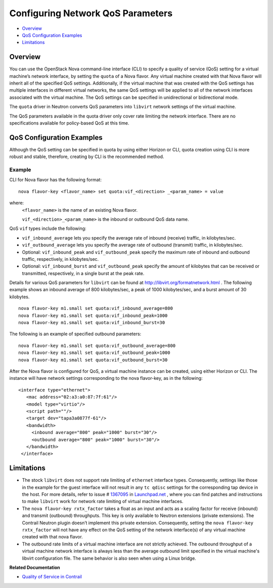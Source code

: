 .. This work is licensed under the Creative Commons Attribution 4.0 International License.
   To view a copy of this license, visit http://creativecommons.org/licenses/by/4.0/ or send a letter to Creative Commons, PO Box 1866, Mountain View, CA 94042, USA.

==================================
Configuring Network QoS Parameters
==================================

-  `Overview`_ 


-  `QoS Configuration Examples`_ 


-  `Limitations`_ 



Overview
========

You can use the OpenStack Nova command-line interface (CLI) to specify a quality of service (QoS) setting for a virtual machine’s network interface, by setting the ``quota`` of a Nova flavor. Any virtual machine created with that Nova flavor will inherit all of the specified QoS settings. Additionally, if the virtual machine that was created with the QoS settings has multiple interfaces in different virtual networks, the same QoS settings will be applied to all of the network interfaces associated with the virtual machine. The QoS settings can be specified in unidirectional or bidirectional mode.

The ``quota`` driver in Neutron converts QoS parameters into ``libvirt`` network settings of the virtual machine.

The QoS parameters available in the quota driver only cover rate limiting the network interface. There are no specifications available for policy-based QoS at this time.


QoS Configuration Examples
==========================

Although the QoS setting can be specified in quota by using either Horizon or CLI, quota creation using CLI is more robust and stable, therefore, creating by CLI is the recommended method.

Example
-------

CLI for Nova flavor has the following format:

::

   nova flavor-key <flavor_name> set quota:vif_<direction> _<param_name> = value

where:
 ``<flavor_name>`` is the name of an existing Nova flavor.

 ``vif_<direction>_<param_name>`` is the inbound or outbound QoS data name.

QoS ``vif`` types include the following:

-  ``vif_inbound_average`` lets you specify the average rate of inbound (receive) traffic, in kilobytes/sec.


-  ``vif_outbound_average`` lets you specify the average rate of outbound (transmit) traffic, in kilobytes/sec.


- Optional: ``vif_inbound_peak`` and ``vif_outbound_peak`` specify the maximum rate of inbound and outbound traffic, respectively, in kilobytes/sec.


- Optional: ``vif_inbound_burst`` and ``vif_outbound_peak`` specify the amount of kilobytes that can be received or transmitted, respectively, in a single burst at the peak rate.


Details for various QoS parameters for ``libvirt`` can be found at `http://libvirt.org/formatnetwork.html`_  .
The following example shows an inbound average of 800 kilobytes/sec, a peak of 1000 kilobytes/sec, and a burst amount of 30 kilobytes.

::

 nova flavor-key m1.small set quota:vif_inbound_average=800
 nova flavor-key m1.small set quota:vif_inbound_peak=1000
 nova flavor-key m1.small set quota:vif_inbound_burst=30

The following is an example of specified outbound parameters:

::

 nova flavor-key m1.small set quota:vif_outbound_average=800
 nova flavor-key m1.small set quota:vif_outbound_peak=1000
 nova flavor-key m1.small set quota:vif_outbound_burst=30

After the Nova flavor is configured for QoS, a virtual machine instance can be created, using either Horizon or CLI. The instance will have network settings corresponding to the nova flavor-key, as in the following:

::

   <interface type="ethernet">
      <mac address="02:a3:a0:87:7f:61"/>
      <model type="virtio"/>
      <script path=""/>
      <target dev="tapa3a0877f-61"/>
      <bandwidth>
        <inbound average="800" peak="1000" burst="30"/>
        <outbound average="800" peak="1000" burst="30"/>
      </bandwidth>
    </interface>


Limitations
===========

- The stock ``libvirt`` does not support rate limiting of ``ethernet`` interface types. Consequently, settings like those in the example for the guest interface will not result in any ``tc qdisc`` settings for the corresponding tap device in the host. For more details, refer to issue # `1367095`_  in `Launchpad.net`_  , where you can find patches and instructions to make ``libvirt`` work for network rate limiting of virtual machine interfaces.


- The ``nova flavor-key rxtx_factor`` takes a float as an input and acts as a scaling factor for receive (inbound) and transmit (outbound) throughputs. This key is only available to Neutron extensions (private extensions). The Contrail Neutron plugin doesn’t implement this private extension. Consequently, setting the ``nova flavor-key rxtx_factor`` will not have any effect on the QoS setting of the network interface(s) of any virtual machine created with that nova flavor.


- The outbound rate limits of a virtual machine interface are not strictly achieved. The outbound throughput of a virtual machine network interface is always less than the average outbound limit specified in the virtual machine's libvirt configuration file. The same behavior is also seen when using a Linux bridge.


**Related Documentation**

-  `Quality of Service in Contrail`_ 

.. _Quality of Service in Contrail: network-qos-vnc-3.1.html


.. _http://libvirt.org/formatnetwork.html: http://libvirt.org/formatnetwork.html

.. _1367095: https://bugs.launchpad.net/juniperopenstack/bug/1367095

.. _Launchpad.net: https://bugs.launchpad.net/
